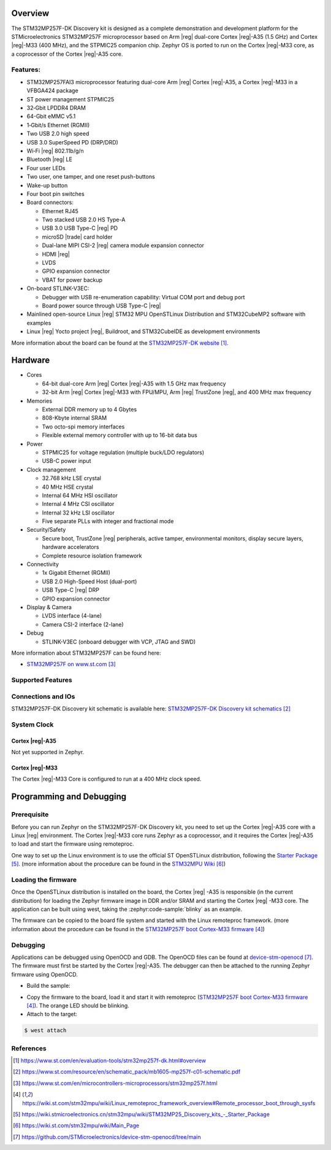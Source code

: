 .. zephyr:board:: stm32mp257f_dk

Overview
********

The STM32MP257F-DK Discovery kit is designed as a complete demonstration
and development platform for the STMicroelectronics STM32MP257F microprocessor
based on Arm |reg| dual-core Cortex |reg|-A35 (1.5 GHz) and Cortex |reg|-M33
(400 MHz), and the STPMIC25 companion chip.
Zephyr OS is ported to run on the Cortex |reg|-M33 core, as a coprocessor of
the Cortex |reg|-A35 core.

Features:
=========

- STM32MP257FAI3 microprocessor featuring dual-core Arm |reg| Cortex |reg|-A35,
  a Cortex |reg|-M33 in a VFBGA424 package
- ST power management STPMIC25
- 32‑Gbit LPDDR4 DRAM
- 64-Gbit eMMC v5.1
- 1‑Gbit/s Ethernet (RGMII)
- Two USB 2.0 high speed
- USB 3.0 SuperSpeed PD (DRP/DRD)
- Wi‑Fi |reg| 802.11b/g/n
- Bluetooth |reg| LE
- Four user LEDs
- Two user, one tamper, and one reset push-buttons
- Wake-up button
- Four boot pin switches
- Board connectors:

  - Ethernet RJ45
  - Two stacked USB 2.0 HS Type-A
  - USB 3.0 USB Type-C |reg| PD
  - microSD |trade| card holder
  - Dual-lane MIPI CSI-2 |reg| camera module expansion connector
  - HDMI |reg|
  - LVDS
  - GPIO expansion connector
  - VBAT for power backup

- On-board STLINK-V3EC:

  - Debugger with USB re-enumeration capability: Virtual COM port and debug port
  - Board power source through USB Type-C |reg|

- Mainlined open-source Linux |reg| STM32 MPU OpenSTLinux Distribution and
  STM32CubeMP2 software with examples
- Linux |reg| Yocto project |reg|, Buildroot, and STM32CubeIDE as
  development environments

More information about the board can be found at the
`STM32MP257F-DK website`_.

Hardware
********

- Cores

  - 64-bit dual-core Arm |reg| Cortex |reg|-A35 with 1.5 GHz max frequency
  - 32-bit Arm |reg| Cortex |reg|-M33 with FPU/MPU, Arm |reg| TrustZone |reg|,  and 400 MHz max frequency

- Memories

  - External DDR memory up to 4 Gbytes
  - 808-Kbyte internal SRAM
  - Two octo-spi memory interfaces
  - Flexible external memory controller with up to 16-bit data bus

- Power

  - STPMIC25 for voltage regulation (multiple buck/LDO regulators)
  - USB-C power input

- Clock management

  - 32.768 kHz LSE crystal
  - 40 MHz HSE crystal
  - Internal 64 MHz HSI oscillator
  - Internal 4 MHz CSI oscillator
  - Internal 32 kHz LSI oscillator
  - Five separate PLLs with integer and fractional mode

- Security/Safety

  - Secure boot, TrustZone |reg| peripherals, active tamper, environmental
    monitors, display secure layers, hardware accelerators
  - Complete resource isolation framework

- Connectivity

  - 1x Gigabit Ethernet (RGMII)
  - USB 2.0 High-Speed Host (dual-port)
  - USB Type-C |reg| DRP
  - GPIO expansion connector

- Display & Camera

  - LVDS interface (4-lane)
  - Camera CSI-2 interface (2-lane)

- Debug

  - STLINK-V3EC (onboard debugger with VCP, JTAG and SWD)

More information about STM32MP257F can be found here:

- `STM32MP257F on www.st.com`_

Supported Features
==================

.. zephyr:board-supported-hw::

Connections and IOs
===================

STM32MP257F-DK Discovery kit schematic is available here:
`STM32MP257F-DK Discovery kit schematics`_

System Clock
============

Cortex |reg|-A35
----------------

Not yet supported in Zephyr.

Cortex |reg|-M33
----------------

The Cortex |reg|-M33 Core is configured to run at a 400 MHz clock speed.

Programming and Debugging
*************************

.. zephyr:board-supported-runners::

Prerequisite
============

Before you can run Zephyr on the STM32MP257F-DK Discovery kit, you need to
set up the Cortex |reg|-A35 core with a Linux |reg| environment. The Cortex
|reg|-M33 core runs Zephyr as a coprocessor, and it requires the Cortex
|reg|-A35 to load and start the firmware using remoteproc.

One way to set up the Linux environment is to use the official ST
OpenSTLinux distribution, following the `Starter Package`_. (more information
about the procedure can be found in the `STM32MPU Wiki`_)

Loading the firmware
====================

Once the OpenSTLinux distribution is installed on the board, the Cortex |reg|
-A35 is responsible (in the current distribution) for loading the Zephyr
firmware image in DDR and/or SRAM and starting the Cortex |reg| -M33 core. The
application can be built using west, taking the :zephyr:code-sample:`blinky` as
an example.

.. zephyr-app-commands::
   :zephyr-app: samples/basic/blinky
   :board: stm32mp257f_dk/stm32mp257fxx/m33
   :goals: build

The firmware can be copied to the board file system and started with the Linux
remoteproc framework. (more information about the procedure can be found in the
`STM32MP257F boot Cortex-M33 firmware`_)

Debugging
=========
Applications can be debugged using OpenOCD and GDB. The OpenOCD files can be
found at `device-stm-openocd`_.
The firmware must first be started by the Cortex |reg|-A35. The debugger can
then be attached to the running Zephyr firmware using OpenOCD.

- Build the sample:

.. zephyr-app-commands::
   :zephyr-app: samples/basic/blinky
   :board: stm32mp257f_dk/stm32mp257fxx/m33
   :goals: build

- Copy the firmware to the board, load it and start it with remoteproc
  (`STM32MP257F boot Cortex-M33 firmware`_). The orange LED should be blinking.
- Attach to the target:

.. code-block:: console

   $ west attach

References
==========

.. target-notes::

.. _STM32MP257F-DK website:
  https://www.st.com/en/evaluation-tools/stm32mp257f-dk.html#overview

.. _STM32MP257F-DK Discovery kit User Manual:
  https://www.st.com/resource/en/user_manual/um3385-discovery-kit-with-stm32mp257f-mpu-stmicroelectronics.pdf

.. _STM32MP257F-DK Discovery kit schematics:
  https://www.st.com/resource/en/schematic_pack/mb1605-mp257f-c01-schematic.pdf

.. _STM32MP25xC/F Discovery kit datasheet:
  https://www.st.com/resource/en/datasheet/stm32mp257c.pdf

.. _STM32MP257F on www.st.com:
  https://www.st.com/en/microcontrollers-microprocessors/stm32mp257f.html

.. _STM32MP257F reference manual:
  https://www.st.com/resource/en/reference_manual/rm0457-stm32mp25xx-advanced-armbased-3264bit-mpus-stmicroelectronics.pdf

.. _STM32MP257F boot Cortex-M33 firmware:
  https://wiki.st.com/stm32mpu/wiki/Linux_remoteproc_framework_overview#Remote_processor_boot_through_sysfs

.. _Starter Package:
  https://wiki.stmicroelectronics.cn/stm32mpu/wiki/STM32MP25_Discovery_kits_-_Starter_Package

.. _STM32MPU Wiki:
  https://wiki.st.com/stm32mpu/wiki/Main_Page

.. _device-stm-openocd:
  https://github.com/STMicroelectronics/device-stm-openocd/tree/main
